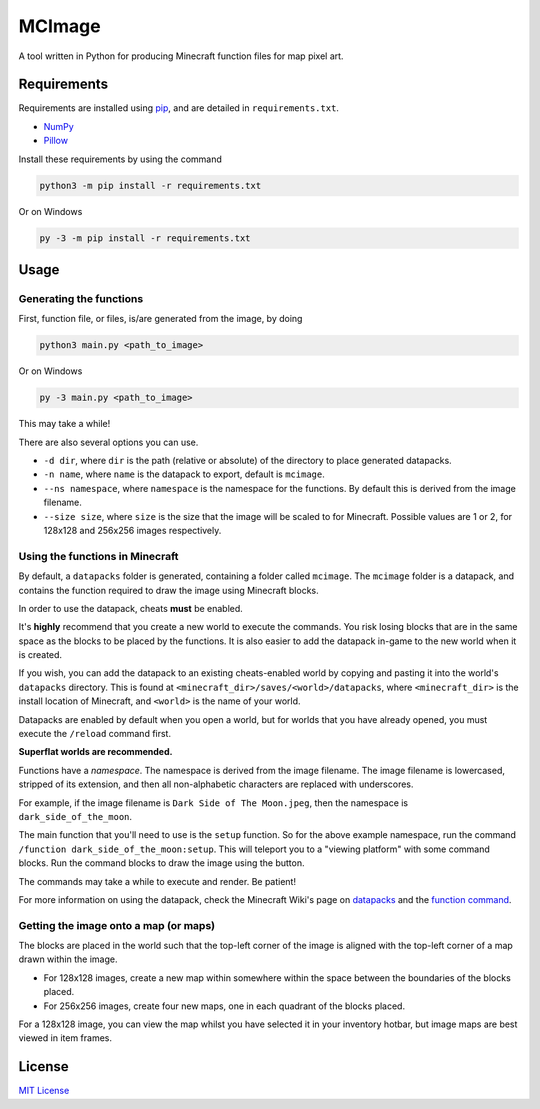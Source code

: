 MCImage
===============

A tool written in Python for producing Minecraft function files for map pixel art.

Requirements
------------

Requirements are installed using pip_, and are detailed in ``requirements.txt``.

- NumPy_
- Pillow_

Install these requirements by using the command

.. code::

    python3 -m pip install -r requirements.txt

Or on Windows

.. code::

    py -3 -m pip install -r requirements.txt

Usage
-----

Generating the functions
~~~~~~~~~~~~~~~~~~~~~~~~

First, function file, or files, is/are generated from the image, by doing

.. code::

    python3 main.py <path_to_image>

Or on Windows

.. code::

    py -3 main.py <path_to_image>

This may take a while!

There are also several options you can use.

- ``-d dir``, where ``dir`` is the path (relative or absolute) of the directory to place generated datapacks.
- ``-n name``, where ``name`` is the datapack to export, default is ``mcimage``.
- ``--ns namespace``, where ``namespace`` is the namespace for the functions. By default this is derived from the image filename.
- ``--size size``, where ``size`` is the size that the image will be scaled to for Minecraft. Possible values are 1 or 2, for 128x128 and 256x256 images respectively.

Using the functions in Minecraft
~~~~~~~~~~~~~~~~~~~~~~~~~~~~~~~~

By default, a ``datapacks`` folder is generated, containing a folder called ``mcimage``. 
The ``mcimage`` folder is a datapack, and contains the function required to draw the image using Minecraft blocks.

In order to use the datapack, cheats **must** be enabled. 

It's **highly** recommend that you create a new world to execute the commands. You risk losing blocks that are in the same space as the blocks to be placed by the functions.
It is also easier to add the datapack in-game to the new world when it is created.

If you wish, you can add the datapack to an existing cheats-enabled world by copying and pasting it into the world's ``datapacks`` directory.
This is found at ``<minecraft_dir>/saves/<world>/datapacks``, where ``<minecraft_dir>`` is the install location of Minecraft, 
and ``<world>`` is the name of your world.

Datapacks are enabled by default when you open a world, but for worlds that you have already opened, you must execute the ``/reload`` command first.

**Superflat worlds are recommended.**

Functions have a *namespace*. The namespace is derived from the image filename. 
The image filename is lowercased, stripped of its extension, and then all non-alphabetic characters are replaced with underscores.

For example, if the image filename is ``Dark Side of The Moon.jpeg``, then the namespace is ``dark_side_of_the_moon``.

The main function that you'll need to use is the ``setup`` function. So for the above example namespace, run the command ``/function dark_side_of_the_moon:setup``.
This will teleport you to a "viewing platform" with some command blocks. Run the command blocks to draw the image using the button.

The commands may take a while to execute and render. Be patient!

For more information on using the datapack, check the Minecraft Wiki's page on datapacks_ and the `function command`_.

Getting the image onto a map (or maps)
~~~~~~~~~~~~~~~~~~~~~~~~~~~~~~~~~~~~~~

The blocks are placed in the world such that the top-left corner of the image is aligned with the top-left corner of a map drawn within the image. 

- For 128x128 images, create a new map within somewhere within the space between the boundaries of the blocks placed.
- For 256x256 images, create four new maps, one in each quadrant of the blocks placed.

For a 128x128 image, you can view the map whilst you have selected it in your inventory hotbar, but image maps are best viewed in item frames.

License
-------

`MIT License`_

.. _pip: https://pypi.org/project/pip
.. _NumPy: https://pypi.org/project/numpy
.. _Pillow: https://pypi.org/project/Pillow
.. _MIT License: https://choosealicense.com/licenses/mit
.. _datapacks: https://minecraft.gamepedia.com/Datapack
.. _function command: https://minecraft.gamepedia.com/Commands/function